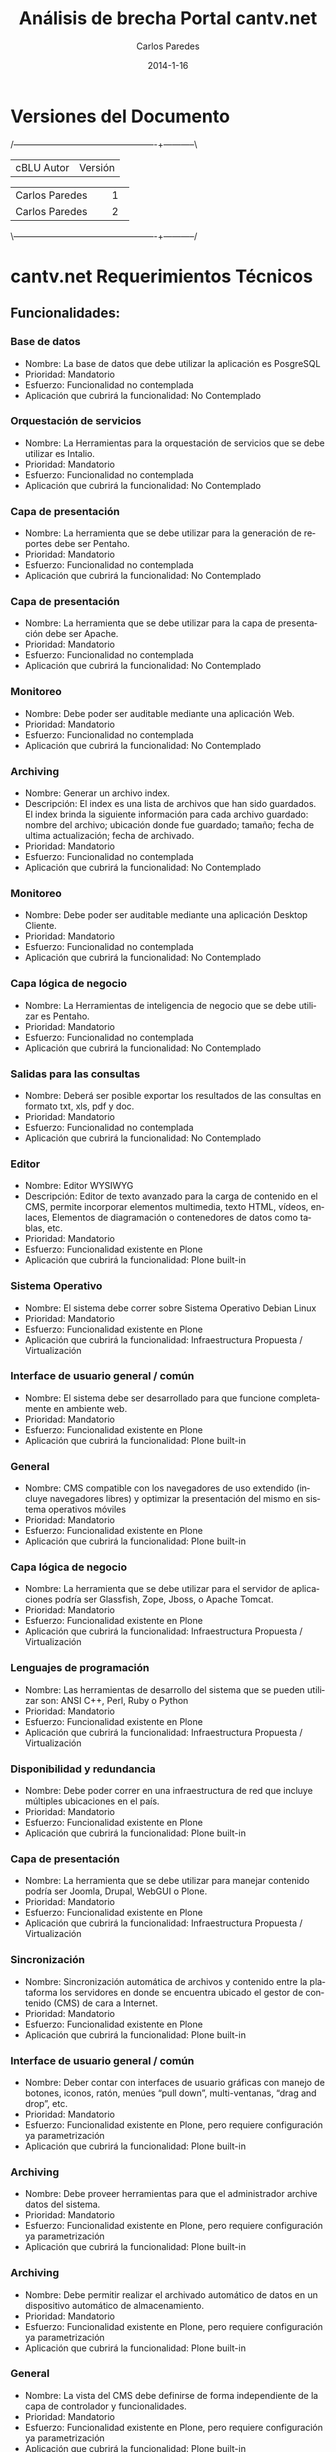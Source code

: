 #+TITLE:     Análisis de brecha Portal cantv.net
#+AUTHOR:    Carlos Paredes
#+EMAIL:     cparedes@covete.com.ve
#+DATE:      2014-1-16
#+DESCRIPTION: Análisis de brecha Portal cantv.net
#+KEYWORDS:
#+LANGUAGE:  es
#+OPTIONS:   H:3 num:t toc:t:nil @:t ::t |:t ^:t -:t f:t *:t <:t
#+OPTIONS:   TeX:t LaTeX:t skip:nil d:nil todo:t pri:nil tags:not-in-toc
#+INFOJS_OPT: view:nil toc:nil ltoc:t mouse:underline buttons:0 path:http://orgmode.org/org-info.js
#+EXPORT_SELECT_TAGS: export
#+EXPORT_EXCLUDE_TAGS: noexport
#+LINK_UP:
#+LINK_HOME:
#+XSLT:
#+LATEX_CLASS: cantv
#+LATEX_CLASS_OPTIONS: [11pt, letterpaper, oneside, spanish]
#+LATEX_HEADER: \usepackage{array}
#+LATEX_HEADER: \input{titulo-brecha-cantv-net}

* Versiones del Documento
#+BEGIN_DITAA images/versiones_brecha_cantv_com_ve.png -r -S
/-------------------------------------------------+-----------\
| cBLU                  Autor                     |  Versión  |
+-------------------------------------------------+-----------+
|                 Carlos Paredes                  |     1     |
+-------------------------------------------------+-----------+
|                 Carlos Paredes                  |     2     |
+-------------------------------------------------+-----------+
|                                                 |           |
\-------------------------------------------------+-----------/
#+END_DITAA

* cantv.net Requerimientos Técnicos

** Funcionalidades:

*** Base de datos
+ Nombre: La base de datos que debe utilizar la aplicación es PosgreSQL
+ Prioridad: Mandatorio
+ Esfuerzo: Funcionalidad no contemplada
+ Aplicación que cubrirá la funcionalidad: No Contemplado

*** Orquestación de servicios
+ Nombre: La Herramientas para la orquestación de servicios que se debe
  utilizar es Intalio.
+ Prioridad: Mandatorio
+ Esfuerzo: Funcionalidad no contemplada
+ Aplicación que cubrirá la funcionalidad: No Contemplado

*** Capa de presentación
+ Nombre: La herramienta que se debe utilizar para la generación de reportes
  debe ser Pentaho.
+ Prioridad: Mandatorio
+ Esfuerzo: Funcionalidad no contemplada
+ Aplicación que cubrirá la funcionalidad: No Contemplado

*** Capa de presentación
+ Nombre: La herramienta que se debe utilizar para la capa de presentación
  debe ser Apache.
+ Prioridad: Mandatorio
+ Esfuerzo: Funcionalidad no contemplada
+ Aplicación que cubrirá la funcionalidad: No Contemplado

*** Monitoreo
+ Nombre: Debe poder ser auditable mediante una aplicación Web.
+ Prioridad: Mandatorio
+ Esfuerzo: Funcionalidad no contemplada
+ Aplicación que cubrirá la funcionalidad: No Contemplado

*** Archiving
+ Nombre: Generar un archivo index.
+ Descripción: El index es una lista de archivos que han sido guardados. El
  index brinda la siguiente información para cada archivo guardado: nombre del
  archivo; ubicación donde fue guardado; tamaño; fecha de ultima
  actualización; fecha de archivado.
+ Prioridad: Mandatorio
+ Esfuerzo: Funcionalidad no contemplada
+ Aplicación que cubrirá la funcionalidad: No Contemplado

*** Monitoreo
+ Nombre: Debe poder ser auditable mediante una aplicación Desktop Cliente.
+ Prioridad: Mandatorio
+ Esfuerzo: Funcionalidad no contemplada
+ Aplicación que cubrirá la funcionalidad: No Contemplado

*** Capa lógica de negocio
+ Nombre: La Herramientas de inteligencia de negocio que se debe utilizar es
  Pentaho.
+ Prioridad: Mandatorio
+ Esfuerzo: Funcionalidad no contemplada
+ Aplicación que cubrirá la funcionalidad: No Contemplado

*** Salidas para las consultas
+ Nombre: Deberá ser posible exportar los resultados de las consultas en
  formato txt, xls, pdf y doc.
+ Prioridad: Mandatorio
+ Esfuerzo: Funcionalidad no contemplada
+ Aplicación que cubrirá la funcionalidad: No Contemplado

*** Editor
+ Nombre: Editor WYSIWYG
+ Descripción: Editor de texto avanzado para la carga de contenido en el CMS,
  permite incorporar elementos multimedia, texto HTML, vídeos, enlaces,
  Elementos de diagramación o contenedores de datos como tablas, etc.
+ Prioridad: Mandatorio
+ Esfuerzo: Funcionalidad existente en Plone
+ Aplicación que cubrirá la funcionalidad: Plone built-in

*** Sistema Operativo
+ Nombre: El sistema debe correr sobre Sistema Operativo Debian Linux
+ Prioridad: Mandatorio
+ Esfuerzo: Funcionalidad existente en Plone
+ Aplicación que cubrirá la funcionalidad: Infraestructura Propuesta /
  Virtualización

*** Interface de usuario general / común
+ Nombre: El sistema debe ser desarrollado para que funcione completamente en
  ambiente web.
+ Prioridad: Mandatorio
+ Esfuerzo: Funcionalidad existente en Plone
+ Aplicación que cubrirá la funcionalidad: Plone built-in

*** General
+ Nombre: CMS compatible con los navegadores de uso extendido (incluye
  navegadores libres) y optimizar la presentación del mismo en sistema
  operativos móviles
+ Prioridad: Mandatorio
+ Esfuerzo: Funcionalidad existente en Plone
+ Aplicación que cubrirá la funcionalidad: Plone built-in

*** Capa lógica de negocio
+ Nombre: La herramienta que se debe utilizar para el servidor de aplicaciones
  podría ser Glassfish, Zope, Jboss, o Apache Tomcat.
+ Prioridad: Mandatorio
+ Esfuerzo: Funcionalidad existente en Plone
+ Aplicación que cubrirá la funcionalidad: Infraestructura Propuesta /
  Virtualización

*** Lenguajes de programación
+ Nombre: Las herramientas de desarrollo del sistema que se pueden utilizar
  son: ANSI C++, Perl, Ruby o Python
+ Prioridad: Mandatorio
+ Esfuerzo: Funcionalidad existente en Plone
+ Aplicación que cubrirá la funcionalidad: Infraestructura Propuesta /
  Virtualización

*** Disponibilidad y redundancia
+ Nombre: Debe poder correr en una infraestructura de red que incluye
  múltiples ubicaciones en el país.
+ Prioridad: Mandatorio
+ Esfuerzo: Funcionalidad existente en Plone
+ Aplicación que cubrirá la funcionalidad: Plone built-in

*** Capa de presentación
+ Nombre: La herramienta que se debe utilizar para manejar contenido podría
  ser Joomla, Drupal, WebGUI o Plone.
+ Prioridad: Mandatorio
+ Esfuerzo: Funcionalidad existente en Plone
+ Aplicación que cubrirá la funcionalidad: Infraestructura Propuesta /
  Virtualización

*** Sincronización
+ Nombre: Sincronización automática de archivos y contenido entre la
  plataforma los servidores en donde se encuentra ubicado el gestor de
  contenido (CMS) de cara a Internet.
+ Prioridad: Mandatorio
+ Esfuerzo: Funcionalidad existente en Plone
+ Aplicación que cubrirá la funcionalidad: Plone built-in

*** Interface de usuario general / común
+ Nombre: Deber contar con interfaces de usuario gráficas con manejo de
  botones, iconos, ratón, menúes “pull down”, multi-ventanas, “drag and drop”,
  etc.
+ Prioridad: Mandatorio
+ Esfuerzo: Funcionalidad existente en Plone, pero requiere configuración ya
  parametrización
+ Aplicación que cubrirá la funcionalidad: Plone built-in

*** Archiving
+ Nombre: Debe proveer herramientas para que el administrador archive datos
  del sistema.
+ Prioridad: Mandatorio
+ Esfuerzo: Funcionalidad existente en Plone, pero requiere configuración ya
  parametrización
+ Aplicación que cubrirá la funcionalidad: Plone built-in

*** Archiving
+ Nombre: Debe permitir realizar el archivado automático de datos en un
  dispositivo automático de almacenamiento.
+ Prioridad: Mandatorio
+ Esfuerzo: Funcionalidad existente en Plone, pero requiere configuración ya
  parametrización
+ Aplicación que cubrirá la funcionalidad: Plone built-in

*** General
+ Nombre: La vista del CMS debe definirse de forma independiente de la capa de
  controlador y funcionalidades.
+ Prioridad: Mandatorio
+ Esfuerzo: Funcionalidad existente en Plone, pero requiere configuración ya
  parametrización
+ Aplicación que cubrirá la funcionalidad: Plone built-in

*** Módulo de ejecución de código embebido
+ Nombre: Módulo de ejecución de código embebido, con soporte HTML o el (los)
  lenguaje(s) script(s) soportado(s) por el CMS
+ Prioridad: Mandatorio
+ Esfuerzo: Funcionalidad existente en Plone, pero requiere configuración ya
  parametrización
+ Aplicación que cubrirá la funcionalidad: Plone built-in

*** Archiving
+ Nombre: Generar log del proceso de archivado.
+ Descripción: Debe generar un log del proceso de archivado.  El log sumariza
  los resultados de una sesión de archivado. Especifica la hora de comienzo
  cuando la sesión empieza, hora de finalización cuando la sesión es
  completada, y un indicador si la sesión ha sido completada exitosamente o
  abortada.
+ Prioridad: Mandatorio
+ Esfuerzo: Funcionalidad existente en Plone, pero requiere configuración ya
  parametrización
+ Aplicación que cubrirá la funcionalidad: Logs del Sistema

*** Interface de usuario general / común
+ Nombre: Ayuda disponibles para usuarios finales
+ Descripción: Debe contar con la totalidad de los textos de pantallas,
  listados y ayuda disponibles para usuarios finales, deben estar en idioma
  castellano. Las eventuales excepciones deberán estar explícitamente
  autorizadas por CANTV, por ejemplo, funcionalidades para el administrador.
+ Prioridad: Mandatorio
+ Esfuerzo: Funcionalidad existente en Plone, pero requiere configuración ya
  parametrización
+ Aplicación que cubrirá la funcionalidad: Plone built-in

*** Salidas para las consultas
+ Nombre: Para todas las consultas deberá ser posible obtenerlas por pantalla,
  impresora o similar.
+ Prioridad: Mandatorio
+ Esfuerzo: Funcionalidad existente en Plone, pero requiere configuración ya
  parametrización
+ Aplicación que cubrirá la funcionalidad: Plone built-in

*** General
+ Nombre: Cumplimiento con las normas y validadores de la W3C 
+ Descripción:
  - HTML 
  - CSS 
  - Accesibilidad  
  - Soporte:  
    - Soporte HTML 5 
    - Soporte CSS3 
    - Soporte JSON
+ Prioridad: Mandatorio
+ Esfuerzo: Funcionalidad existente en Plone, pero requiere configuración ya
  parametrización
+ Aplicación que cubrirá la funcionalidad: Plone built-in

*** Interface de usuario general / común
+ Nombre: Debe ser uniforme a lo largo de todo el sistema el diseño de
  pantallas y el uso de teclas de función. Por ejemplo, las fuentes, los
  colores, los botones, utilizados en todas las pantallas deben ser iguales,
  con el mismo significado.
+ Prioridad: Mandatorio
+ Esfuerzo: Funcionalidad no existente en Plone, requiere desarrollo menor a 4
  horas
+ Aplicación que cubrirá la funcionalidad: Plone built-in

*** Administración del sistema
+ Nombre: Debe soportar el Principio de Menos Privilegio, donde se define que
  a cada usuario se le permite acceder solo a aquellos programas, información,
  y sistemas que son necesarios para realizar sus trabajos, en base a la
  configuración y asignación de roles.
+ Prioridad: Mandatorio
+ Esfuerzo: Funcionalidad no existente en Plone, requiere desarrollo menor a 4
  horas
+ Aplicación que cubrirá la funcionalidad: Roles

*** Disponibilidad y redundancia
+ Nombre: Debe proveer información de benchmarks sobre las distintas
  plataformas soportadas.
+ Prioridad: Mandatorio
+ Esfuerzo: Funcionalidad no existente en Plone, requiere desarrollo menor a 4
  horas
+ Aplicación que cubrirá la funcionalidad: Plone built-in

*** Sitemaps
+ Nombre: Sitemaps
+ Descripción: Modulo para la generación de estructura compatible con sitemaps
  para optimizar el posicionamiento del portal en buscadores de Internet.
+ Prioridad: Mandatorio
+ Esfuerzo: Funcionalidad no existente en Plone, requiere desarrollo menor a 8
  horas
+ Aplicación que cubrirá la funcionalidad: Plone built-in

*** Disponibilidad y redundancia
+ Nombre: Debe soportar todas las formas de tecnología de clustering.
+ Descripción: Clustering se refiere a un número formas en que un grupo de
  servidores se agrupan de manera de distribuir la carga y eliminar puntos
  aislados de falla dentro de un sistema crítico para el negocio.
+ Prioridad: Mandatorio
+ Esfuerzo: Funcionalidad no existente en Plone, requiere desarrollo menor a 8
  horas
+ Aplicación que cubrirá la funcionalidad: ZEO Clients

*** Logs
+ Nombre: Poseer una plataforma propia para la gestión de logs y análisis del
  trafico Web
+ Prioridad: Mandatorio
+ Esfuerzo: Funcionalidad no existente en Plone, requiere desarrollo menor a 8
  horas
+ Aplicación que cubrirá la funcionalidad: Logs del Sistema

*** Administración del sistema
+ Nombre: Debe proveer herramientas para realizar reinicialización de los
  módulos que conforman la solución.
+ Prioridad: Mandatorio
+ Esfuerzo: Funcionalidad no existente en Plone, requiere desarrollo menor a 8
  horas
+ Aplicación que cubrirá la funcionalidad: Plone built-in

*** Administración del sistema
+ Nombre: Debe proveer la habilidad de crear, borrar, modificar, y ver cuentas
  de usuario en el sistema.
+ Prioridad: Mandatorio
+ Esfuerzo: Funcionalidad no existente en Plone, requiere desarrollo menor a 8
  horas
+ Aplicación que cubrirá la funcionalidad: Plone built-in

*** Disponibilidad y redundancia
+ Nombre: Debe soportar el reemplazo de módulos periféricos, módulos
  redundantes de alimentación y procesos redundantes o módulos de memoria sin
  desconectar un subsistema entero.
+ Prioridad: Mandatorio
+ Esfuerzo: Funcionalidad no existente en Plone, requiere desarrollo menor a 8
  horas
+ Aplicación que cubrirá la funcionalidad: Infraestructura Propuesta /
  Virtualización

*** General
+ Nombre: Diseño de una arquitectura de roles y perfiles de forma robusta
+ Prioridad: Mandatorio
+ Esfuerzo: Funcionalidad no existente en Plone, requiere desarrollo menor a 8
  horas
+ Aplicación que cubrirá la funcionalidad: Roles

*** Archiving
+ Nombre: Debe permitir ejecutar el proceso de archivo automáticamente sin
  requerir intervención manual.
+ Prioridad: Mandatorio
+ Esfuerzo: Funcionalidad no existente en Plone, requiere desarrollo menor a 8
  horas
+ Aplicación que cubrirá la funcionalidad: Plone built-in

*** Disponibilidad y redundancia
+ Nombre: Debe poder reiniciarse point-in-time debido a fallas de hardware o
  software.
+ Prioridad: Mandatorio
+ Esfuerzo: Funcionalidad no existente en Plone, requiere desarrollo menor a 8
  horas
+ Aplicación que cubrirá la funcionalidad: Administración del Servicio

*** Archiving
+ Nombre: Debe proveer al administrador la capacidad de especificar dinámicamente parámetros para almacenar archivos de datos.
+ Descripción: El sistema permitirá al usuario especificar lo siguiente:
  - Cuando (mes, día, hora) el sistema comenzará a correr automáticamente el
    proceso de almacenamiento.
  - Con que frecuencia (diario, mensual, semanal, etc.) el sistema deberá
    correr automáticamente el proceso de almacenamiento.
  - La ubicación donde los archivos de datos serán almacenados. 
  - El criterio de tiempo a usar para decidir si almacenar un archivo o
    no. Por ejemplo, el usuario puede especificar 18 meses por lo tanto esos
    archivos no se actualizarán dentro de los últimos 18 meses.
+ Prioridad: Mandatorio
+ Esfuerzo: Funcionalidad no existente en Plone, requiere desarrollo menor a 8
  horas
+ Aplicación que cubrirá la funcionalidad: Plone built-in

*** Disponibilidad y redundancia
+ Nombre: Debe soportar el manejo de errores para interfaces que involucran
  tiempo de indisponibilidad de red y de interfaces.
+ Prioridad: Mandatorio
+ Esfuerzo: Funcionalidad no existente en Plone, requiere desarrollo menor a 8
  horas
+ Aplicación que cubrirá la funcionalidad: Logs del Sistema

*** Disponibilidad y redundancia
+ Nombre: Debe mantener los datos apropiadamente.
+ Descripción: El chequeo y cleansing de la consistencia de los datos debe ser
  ejecutada de manera regular para prevenir corrupción.
+ Prioridad: Mandatorio
+ Esfuerzo: Funcionalidad no existente en Plone, requiere desarrollo menor a 8
  horas
+ Aplicación que cubrirá la funcionalidad: ZODB Server

*** Disponibilidad y redundancia
+ Nombre: Debe soportar la replicación de transacciones en tiempo real.
+ Prioridad: Mandatorio
+ Esfuerzo: Funcionalidad no existente en Plone, requiere desarrollo menor a 8
  horas
+ Aplicación que cubrirá la funcionalidad: Infraestructura Propuesta /
  Virtualización

*** Archiving
+ Nombre: Debe poder recuperar archivos de datos guardados.  Cuando se
  requiera recuperar uno o mas archivos de datos, el sistema deberá brindar a
  los administradores la posibilidad de solicitar y recuperar los archivos
  especificados dentro del día de trabajo.
+ Prioridad: Mandatorio
+ Esfuerzo: Funcionalidad no existente en Plone, requiere desarrollo menor a 8
  horas
+ Aplicación que cubrirá la funcionalidad: ZODB Server

*** Archiving
+ Nombre: Debe eliminar los archivos de datos luego de ser archivados.  El
  sistema validará que el archivo haya sido archivado exitosamente antes de
  que pueda ser borrado. Un archivo de datos exitoso es uno que puede ser
  recuperado y usado por el sistema.
+ Prioridad: Mandatorio
+ Esfuerzo: Funcionalidad no existente en Plone, requiere desarrollo menor a 8
  horas
+ Aplicación que cubrirá la funcionalidad: Plone built-in

*** General
+ Nombre: Posibilidad de integrar el CMS con Google Analytics y similares
+ Prioridad: Mandatorio
+ Esfuerzo: Funcionalidad no existente en Plone, requiere desarrollo menor a 8
  horas
+ Aplicación que cubrirá la funcionalidad: collective.googleanalytics

*** Interface de usuario general / común
+ Nombre: Debe mostrar los mensajes de error del sistema en Español.
+ Descripción: Información más detallada del error debe ser guardada en otro
  lugar (por ejemplo un log de error) y ser accesible por los administrados
  del sistema, éste debe poder acceder al mensaje de error mostrado y a la
  información detallada en un formato combinado.
+ Prioridad: Mandatorio
+ Esfuerzo: Funcionalidad no existente en Plone, requiere desarrollo menor a 8
  horas
+ Aplicación que cubrirá la funcionalidad: Plone built-in

*** Etiqueta META
+ Nombre: Optimizar el CMS para el uso de la etiqueta META
+ Descripción: Optimizar el CMS para el uso de la etiqueta META, palabras
  claves para describir el contenido, e incorporar módulos para la generación
  de mapas de sitio en formato XML para optimizar el posicionamiento del
  portal en los principales motores de búsqueda y aplicación de estrategias
  SEO
+ Prioridad: Mandatorio
+ Esfuerzo: Funcionalidad no existente en Plone, requiere desarrollo menor a 8
  horas
+ Aplicación que cubrirá la funcionalidad: Plone built-in

*** Monitoreo
+ Nombre: Debe poder generar un mensaje de error de datos para cada condición
  de error que ocurra dentro de la aplicación.
+ Prioridad: Mandatorio
+ Esfuerzo: Funcionalidad no existente en Plone, requiere desarrollo menor a 8 horas
+ Aplicación que cubrirá la funcionalidad: Logs del Sistema

*** Disponibilidad y redundancia
+ Nombre: Debe permitir la desconexión de un sistema redundante sin impacto
  adverso en la red o la solución misma.
+ Prioridad: Mandatorio
+ Esfuerzo: Funcionalidad no existente en Plone, requiere desarrollo menor a 8
  horas
+ Aplicación que cubrirá la funcionalidad: Infraestructura Propuesta /
  Virtualización

*** Monitoreo
+ Nombre: Debe soportar herramientas de monitoreo automáticas.
+ Descripción: El sistema deberá incorporar scripts que puedan ser invocados a
  voluntad para verificar el funcionamiento de la aplicación y el estado de
  los procesos/componentes de todas las aplicaciones. Fallas de cualquier
  componente durante este script serán enviados a la consola operacional y
  logs apropiados.
+ Prioridad: Mandatorio
+ Esfuerzo: Funcionalidad no existente en Plone, se necesitan mas detalles o
  requiere de un fuerte desarrollo mayor a 32 horas
+ Aplicación que cubrirá la funcionalidad: Sistema de Gestión de Configuración
  / CFengine

*** Adaptación y configuración de sistemas
+ Nombre: Se debe tener un Sistemas Operativos con versiones estables y
  actuales
+ Prioridad: Mandatorio
+ Esfuerzo: Funcionalidad no existente en Plone, se necesitan mas detalles o
  requiere de un fuerte desarrollo mayor a 32 horas
+ Aplicación que cubrirá la funcionalidad: Infraestructura Propuesta /
  Virtualización

*** Adaptación y configuración de sistemas
+ Nombre: Debe existir el compromiso de Justificacion de Puertos, Cierres de
  Puertos, no utilizados, Y Vulnerabilidades. Antes de la Puesta de pase a
  Producción.
+ Prioridad: Mandatorio
+ Esfuerzo: Funcionalidad no existente en Plone, se necesitan mas detalles o
  requiere de un fuerte desarrollo mayor a 32 horas
+ Aplicación que cubrirá la funcionalidad: Infraestructura Propuesta /
  Virtualización

*** Salidas para las consultas
+ Nombre: La herramienta de generación de reportes deberá adherir a los
  estándares de intercambio de información con bases de datos (ODBC, JDBC,
  XML, etc.).
+ Prioridad: Mandatorio
+ Esfuerzo: Funcionalidad no existente en Plone, se necesitan mas detalles o
  requiere de un fuerte desarrollo mayor a 32 horas
+ Aplicación que cubrirá la funcionalidad: SmartPrintNG

*** Monitoreo
+ Nombre: Debe contar con un log histórico de las conexiones de los usuarios
  al sistema que permita realizar una auditoria de uso y de seguridad del
  mismo.
+ Prioridad: Mandatorio
+ Esfuerzo: Funcionalidad no existente en Plone, se necesitan mas detalles o
  requiere de un fuerte desarrollo mayor a 32 horas
+ Aplicación que cubrirá la funcionalidad: Logs del Sistema

*** Monitoreo
+ Nombre: Debe poder enviar mensajes de falla a los operadores del sistema
  para todos los niveles de severidad.  Por ejemplo, mensajes de fallas
  menores, mayores y criticas y se enviarán a la consola central de datos para
  su análisis y resolución.
+ Prioridad: Mandatorio
+ Esfuerzo: Funcionalidad no existente en Plone, se necesitan mas detalles o
  requiere de un fuerte desarrollo mayor a 32 horas
+ Aplicación que cubrirá la funcionalidad: Sistema de Gestión de Configuración
  / CFengine

*** Monitoreo
+ Nombre: Debe poder enviar un mensaje "heartbeat" a los operadores.  Este
  mensaje notificará al administrador del sistema que el sistema esta operando
  normalmente, en intervalos regulares.
+ Prioridad: Mandatorio
+ Esfuerzo: Funcionalidad no existente en Plone, se necesitan mas detalles o
  requiere de un fuerte desarrollo mayor a 32 horas
+ Aplicación que cubrirá la funcionalidad: Sistema de Gestión de Configuración
  / CFengine

*** Monitoreo
+ Nombre: Debe incluir capacidades de "self-healing".
+ Descripción: El sistema debe incluir "out of the box" la recuperación
  automática con acciones de "self healing" que corrijan problemas o
  fallas. Mensajes identificando los problemas y deberán haber acciones en
  progreso en logs y consolas operacionales.
+ Prioridad: Mandatorio
+ Esfuerzo: Funcionalidad no existente en Plone, se necesitan mas detalles o
  requiere de un fuerte desarrollo mayor a 32 horas
+ Aplicación que cubrirá la funcionalidad: Sistema de Gestión de Configuración
  / CFengine

*** Adaptación y configuración de sistemas
+ Nombre: Identificación de Puertos TCP/UDP requeridos para el funcionamiento
  del sistema
+ Prioridad: Mandatorio
+ Esfuerzo: Funcionalidad no existente en Plone, se necesitan mas detalles o
  requiere de un fuerte desarrollo mayor a 32 horas
+ Aplicación que cubrirá la funcionalidad: Documento de Arquitectura de
  Software

*** Multimedia
+ Nombre: Gestión e integración de archivos multimedia en diversos formatos
  (con énfasis en formatos basados en estándares abiertos y de uso común (ogg,
  webm)
+ Prioridad: Mandatorio
+ Esfuerzo: Funcionalidad no existente en Plone, se necesitan mas detalles o
  requiere de un fuerte desarrollo mayor a 32 horas
+ Aplicación que cubrirá la funcionalidad: RedTurtle

*** Monitoreo
+ Nombre: Debe registrar en un log la actividad del usuario.  El sistema
  deberá tener la funcionalidad de identificar individuos específicos y sus
  actividades a través del uso de logs y comandos enviados por los operadores
  del sistema.
+ Prioridad: Mandatorio
+ Esfuerzo: Funcionalidad no existente en Plone, se necesitan mas detalles o
  requiere de un fuerte desarrollo mayor a 32 horas
+ Aplicación que cubrirá la funcionalidad: Logs del Sistema

*** Disponibilidad y redundancia
+ Nombre: La solución debe ser capaz de manejar usuarios activos simultáneos
  (o concurrentes).
+ Prioridad: Mandatorio
+ Esfuerzo: Funcionalidad no existente en Plone, se necesitan mas detalles o
  requiere de un fuerte desarrollo mayor a 32 horas
+ Aplicación que cubrirá la funcionalidad: ZEO Clients

*** Disponibilidad y redundancia
+ Nombre: Debe permitir mecanismos que permitan el crecimiento de usuarios
  concurrentes.
+ Prioridad: Mandatorio
+ Esfuerzo: Funcionalidad no existente en Plone, se necesitan mas detalles o
  requiere de un fuerte desarrollo mayor a 32 horas
+ Aplicación que cubrirá la funcionalidad: ZEO Clients

*** Disponibilidad y redundancia
+ Nombre: Debe brindar medios para balancear la carga de usuarios conectados.
+ Prioridad: Mandatorio
+ Esfuerzo: Funcionalidad no existente en Plone, se necesitan mas detalles o
  requiere de un fuerte desarrollo mayor a 32 horas
+ Aplicación que cubrirá la funcionalidad: Balanceadores de Carga

*** Disponibilidad y redundancia
+ Nombre: La aplicación deberá permitir escalabilidad tanto de HW como de SW
  permitiendo un crecimiento en cantidades de usuarios, elementos gestionados,
  interfaces con otros sistemas, según las necesidades de CANTV, manteniendo
  su performance y funcionalidad.
+ Prioridad: Mandatorio
+ Esfuerzo: Funcionalidad no existente en Plone, se necesitan mas detalles o
  requiere de un fuerte desarrollo mayor a 32 horas
+ Aplicación que cubrirá la funcionalidad: ZEO Clients

*** Disponibilidad y redundancia
+ Nombre: Debe contar con mecanismos definidos y probados para el crecimiento
+ Descripción: Debe contar con mecanismos definidos y probados para el
  crecimiento (agregación de nuevos servidores, memoria en los servidores,
  discos duros, etc.) con la capacidad máxima que se puede lograr con estos
  mecanismos en términos de cantidades de usuarios, y objetos gestionados.
+ Prioridad: Mandatorio
+ Esfuerzo: Funcionalidad no existente en Plone, se necesitan mas detalles o
  requiere de un fuerte desarrollo mayor a 32 horas
+ Aplicación que cubrirá la funcionalidad: Infraestructura Propuesta /
  Virtualización

*** Disponibilidad y redundancia
+ Nombre: Debe ser redundante y soportar un ambiente y configuración de
  recuperación de desastre.
+ Prioridad: Mandatorio
+ Esfuerzo: Funcionalidad no existente en Plone, se necesitan mas detalles o
  requiere de un fuerte desarrollo mayor a 32 horas
+ Aplicación que cubrirá la funcionalidad: Sistema de Gestión de Configuración
  / CFengine

*** Disponibilidad y redundancia
+ Nombre: Debe manejar las fallas de hardware.
+ Descripción: En esas instancias, la solución debe mantener requerimientos de
  disponibilidad y falla hacia un equipo de hardware redundante.
+ Prioridad: Mandatorio
+ Esfuerzo: Funcionalidad no existente en Plone, se necesitan mas detalles o
  requiere de un fuerte desarrollo mayor a 32 horas
+ Aplicación que cubrirá la funcionalidad: Sistema de Gestión de Configuración
  / CFengine

*** Disponibilidad y redundancia
+ Nombre: Debe soportar la recuperación automática luego de un evento de falla.
+ Descripción: Debe soportar la recuperación automática luego de un evento de
  falla.  El tiempo de reinicio de la solución luego de una caída del sistema,
  rebuteo del software, o acción del usuario (por ejemplo init-sys) no deberá
  interrumpir el servicio por más de 2 minutos.
+ Prioridad: Mandatorio
+ Esfuerzo: Funcionalidad no existente en Plone, se necesitan mas detalles o
  requiere de un fuerte desarrollo mayor a 32 horas
+ Aplicación que cubrirá la funcionalidad: Sistema de Gestión de Configuración
  / CFengine

*** Capacidad y escalabilidad
+ Nombre: La aplicación deberá permitir escalabilidad de software, permitiendo
  un crecimiento en cantidades de usuarios concurrentes, interfaces con otros
  sistemas, según las necesidades de CANTV, manteniendo su rendimiento y
  funcionalidad.
+ Prioridad: Mandatorio
+ Esfuerzo: Funcionalidad no existente en Plone, se necesitan mas detalles o
  requiere de un fuerte desarrollo mayor a 32 horas
+ Aplicación que cubrirá la funcionalidad: Infraestructura Propuesta /
  Virtualización

*** Capacidad y escalabilidad
+ Nombre: La plataforma propuesta debe estar dimensionada para soportar 10000
  usuarios concurrentes.
+ Prioridad: Mandatorio
+ Esfuerzo: Funcionalidad no existente en Plone, se necesitan mas detalles o
  requiere de un fuerte desarrollo mayor a 32 horas
+ Aplicación que cubrirá la funcionalidad: Infraestructura Propuesta /
  Virtualización

*** Instalación y actualizaciones de aplicaciones
+ Nombre: Para el caso de aplicaciones cliente/servidor, se debe proveer un
  Kit de instalación automática de las aplicaciones de la solución.
+ Prioridad: Mandatorio
+ Esfuerzo: Funcionalidad no existente en Plone, se necesitan mas detalles o
  requiere de un fuerte desarrollo mayor a 32 horas
+ Aplicación que cubrirá la funcionalidad: Sistema de Gestión de Configuración
  / CFengine

*** Instalación y actualizaciones de aplicaciones
+ Nombre: Debe permitir la descarga de las actualizaciones de las aplicaciones
  vía internet.
+ Prioridad: Mandatorio
+ Esfuerzo: Funcionalidad no existente en Plone, se necesitan mas detalles o
  requiere de un fuerte desarrollo mayor a 32 horas
+ Aplicación que cubrirá la funcionalidad: Sistema de Gestión de Configuración
  / CFengine

*** Instalación y actualizaciones de aplicaciones
+ Nombre: Las aplicaciones que forman parte de la solución deben contar con
  herramientas y/o procedimientos técnicos operativos que faciliten la
  ejecución de tareas de mantenimiento en línea.
+ Prioridad: Mandatorio
+ Esfuerzo: Funcionalidad no existente en Plone, se necesitan mas detalles o
  requiere de un fuerte desarrollo mayor a 32 horas
+ Aplicación que cubrirá la funcionalidad: Sistema de Gestión de Configuración
  / CFengine

*** Instalación y actualizaciones de aplicaciones
+ Nombre: la aplicación de los clientes debe contemplar la opción de
  actualización masiva para el despliegue de cambios en su configuración a
  todos los usuarios de la plataforma.
+ Prioridad: Mandatorio
+ Esfuerzo: Funcionalidad no existente en Plone, se necesitan mas detalles o
  requiere de un fuerte desarrollo mayor a 32 horas
+ Aplicación que cubrirá la funcionalidad: Sistema de Gestión de Configuración
  / CFengine

*** Instalación y actualizaciones de aplicaciones
+ Nombre: Las actualizaciones de los desarrollos de la solución propuesta
  deben permitir de manera desacoplada, la incorporación de cualquier nuevo
  elemento de la solución sin afectar el resto de los módulos ya operativos
  (sin tener que reiniciar el servicio).
+ Prioridad: Mandatorio
+ Esfuerzo: Funcionalidad no existente en Plone, se necesitan mas detalles o
  requiere de un fuerte desarrollo mayor a 32 horas
+ Aplicación que cubrirá la funcionalidad: Plone built-in

*** Instalación y actualizaciones de aplicaciones
+ Nombre: Debe permitir instalar múltiples instancia de las diferentes
  aplicaciones que conforman la solución en un mismo servidor.
+ Prioridad: Mandatorio
+ Esfuerzo: Funcionalidad no existente en Plone, se necesitan mas detalles o
  requiere de un fuerte desarrollo mayor a 32 horas
+ Aplicación que cubrirá la funcionalidad: Sistema de Gestión de Configuración
  / CFengine

*** Instalación y actualizaciones de aplicaciones
+ Nombre: Debe especificar los recursos técnicos mínimos necesarios (cpu,
  memoria, almacenamiento) para configurar una instancia/dominio dla
  aplicación.
+ Prioridad: Mandatorio
+ Esfuerzo: Funcionalidad no existente en Plone, se necesitan mas detalles o
  requiere de un fuerte desarrollo mayor a 32 horas
+ Aplicación que cubrirá la funcionalidad: Documento de Arquitectura de
  Hardware

*** Instalación y actualizaciones de aplicaciones
+ Nombre: El sistema debe estar certificado para operar en servidores
  virtualizados.
+ Prioridad: Mandatorio
+ Esfuerzo: Funcionalidad no existente en Plone, se necesitan mas detalles o
  requiere de un fuerte desarrollo mayor a 32 horas
+ Aplicación que cubrirá la funcionalidad: Documento de Arquitectura de
  Software

*** Instalación y actualizaciones de aplicaciones
+ Nombre: Debe especificar por aplicación los puertos o rangos de puertos
  requeridos para su configuración.
+ Prioridad: Mandatorio
+ Esfuerzo: Funcionalidad no existente en Plone, se necesitan mas detalles o
  requiere de un fuerte desarrollo mayor a 32 horas
+ Aplicación que cubrirá la funcionalidad: Documento de Arquitectura de
  Software

*** Instalación y actualizaciones de aplicaciones
+ Nombre: De requerirse la configuración de algún password en los archivos de
  configuración los mismos deben estar encriptados.
+ Prioridad: Mandatorio
+ Esfuerzo: Funcionalidad no existente en Plone, se necesitan mas detalles o
  requiere de un fuerte desarrollo mayor a 32 horas
+ Aplicación que cubrirá la funcionalidad: Sistema de Gestión de Configuración
  / CFengine

*** Administración del sistema
+ Nombre: El sistema debe contar con herramientas, procedimientos y
  documentación donde se especifiquen las funciones de administración
  regulares para su mantenimiento.
+ Prioridad: Mandatorio
+ Esfuerzo: Funcionalidad no existente en Plone, se necesitan mas detalles o
  requiere de un fuerte desarrollo mayor a 32 horas
+ Aplicación que cubrirá la funcionalidad: Manual de Administración y
  Operación

*** Administración del sistema
+ Nombre: El sistema debe especificar las tareas de mantenimiento requeridas
  sobre los diferentes elementos de las aplicaciones para la operación
  sostenible de la misma y nombrar la herramienta utilizada para su ejecución
  en caso de que aplique.
+ Prioridad: Mandatorio
+ Esfuerzo: Funcionalidad no existente en Plone, se necesitan mas detalles o
  requiere de un fuerte desarrollo mayor a 32 horas
+ Aplicación que cubrirá la funcionalidad: Manual de Administración y
  Operación

*** Administración del sistema
+ Nombre: El funcionamiento de los componentes de la solución debe ser
  monitoreado a través del protocolo SNMP, se debe especificar si se cuenta
  con el utilitario requerido para su configuración.
+ Prioridad: Mandatorio
+ Esfuerzo: Funcionalidad no existente en Plone, se necesitan mas detalles o
  requiere de un fuerte desarrollo mayor a 32 horas
+ Aplicación que cubrirá la funcionalidad: Manual de Administración y
  Operación

*** Administración del sistema
+ Nombre: La solución debe permitir realizar transportes de desarrollos y
  configuraciones de cada aplicación de manera desacoplada entre los ambientes
  definidos.
+ Prioridad: Mandatorio
+ Esfuerzo: Funcionalidad no existente en Plone, se necesitan mas detalles o
  requiere de un fuerte desarrollo mayor a 32 horas
+ Aplicación que cubrirá la funcionalidad: Sistema de Gestión de Configuración
  / CFengine

*** Rendimiento
+ Nombre: El rendimiento del sistema no se debe ver afectado por usuarios
  corriendo reportes operativos y de uso diario, así como por actualizaciones
  que se estén realizando en la base de datos.
+ Prioridad: Mandatorio
+ Esfuerzo: Funcionalidad no existente en Plone, se necesitan mas detalles o
  requiere de un fuerte desarrollo mayor a 32 horas
+ Aplicación que cubrirá la funcionalidad: Infraestructura Propuesta /
  Virtualización

*** Rendimiento
+ Nombre: El sistema deberá estar dimensionado de manera que su performance
  esté acorde a la cantidad de usuarios concurrentes que deban trabajar en el
  sistema.
+ Prioridad: Mandatorio
+ Esfuerzo: Funcionalidad no existente en Plone, se necesitan mas detalles o
  requiere de un fuerte desarrollo mayor a 32 horas
+ Aplicación que cubrirá la funcionalidad: Infraestructura Propuesta /
  Virtualización

*** Rendimiento
+ Nombre: Se requiere que todas las pantallas respondan dentro de tiempos
  límites universales del sistema.
+ Prioridad: Mandatorio
+ Esfuerzo: Funcionalidad no existente en Plone, se necesitan mas detalles o
  requiere de un fuerte desarrollo mayor a 32 horas
+ Aplicación que cubrirá la funcionalidad: Infraestructura Propuesta /
  Virtualización

*** Rendimiento
+ Nombre: La performance del sistema no será afectada por el mantenimiento del
  mismo durante horas pico del día.
+ Prioridad: Mandatorio
+ Esfuerzo: Funcionalidad no existente en Plone, se necesitan mas detalles o
  requiere de un fuerte desarrollo mayor a 32 horas
+ Aplicación que cubrirá la funcionalidad: Infraestructura Propuesta /
  Virtualización

*** Interface de usuario general / común
+ Nombre: Estándares y normas técnicas a soportar:
+ Descripción:
  - Manual de aplicación y uso del cabezal bolivariano y campaña de gobierno
    en línea vigente.
  - Manual de identidad de marca de Cantv.
  - Manuales de presencia en redes sociales de Cantv
  - Soporte de la guía de accesibilidad para sitios Web (wcag) según la w3c
  - Manual de estilo para el portal web Cantv.com.ve
  - Norma Diseño y actualización de Tecnología de Información (TI)
  - (GCSI-LC-0001) Lineamientos de Seguridad de la Información para Sistemas y
    Aplicaciones de la Gerencia General de Seguridad Integral | Gerencia de
    Seguridad de la Información
  - Guía de accesibilidad para sitios Web (WCAG) de la W3C
+ Prioridad: Mandatorio
+ Esfuerzo: Funcionalidad no existente en Plone, se necesitan mas detalles o
  requiere de un fuerte desarrollo mayor a 32 horas
+ Aplicación que cubrirá la funcionalidad: Manual de Administración y
  Operación

*** Respaldo y recuperación
+ Nombre: Debe permitir la ejecución de respaldos en tiempo real, tanto del
  las aplicaciones como de las bases de datos, sin interrumpir el servicio.
+ Prioridad: Mandatorio
+ Esfuerzo: Funcionalidad no existente en Plone, se necesitan mas detalles o
  requiere de un fuerte desarrollo mayor a 32 horas
+ Aplicación que cubrirá la funcionalidad: Sistema de Gestión de Configuración
  / CFengine

*** Respaldo y recuperación
+ Nombre: Debe permitir realizar backups automáticos y facilitar al
  administrador la capacidad de controlar el schedule de backups, y garantizar
  la ejecución de los mismos al menos 1 vez cada 24 horas.
+ Prioridad: Mandatorio
+ Esfuerzo: Funcionalidad no existente en Plone, se necesitan mas detalles o
  requiere de un fuerte desarrollo mayor a 32 horas
+ Aplicación que cubrirá la funcionalidad: Sistema de Gestión de Configuración
  / CFengine

*** Respaldo y recuperación
+ Nombre: Debe permitir realizar backups manuales en un dispositivo de
  almacenamiento de datos.  Cuando se realice back up manual de archivos, el
  sistema proveerá a los usuarios la funcionalidad de elegir a que archivos se
  les hará backup.
+ Prioridad: Mandatorio
+ Esfuerzo: Funcionalidad no existente en Plone, se necesitan mas detalles o
  requiere de un fuerte desarrollo mayor a 32 horas
+ Aplicación que cubrirá la funcionalidad: ZODB Server

*** Respaldo y recuperación
+ Nombre: Debe ser capaz de recuperar la aplicación en un tiempo específico
  dentro de las 24 horas.
+ Descripción: El sistema deberá permitirle al administrador recuperar los
  componentes de aplicación y/o bases de datos en el sistema primario en un
  momento específico dentro de 24 horas.
+ Prioridad: Mandatorio
+ Esfuerzo: Funcionalidad no existente en Plone, se necesitan mas detalles o
  requiere de un fuerte desarrollo mayor a 32 horas
+ Aplicación que cubrirá la funcionalidad: Sistema de Gestión de Configuración
  / CFengine

*** Respaldo y recuperación
+ Nombre: Debe soportar el failover automático. La configuración del sistema
  incluirá failover automático de datos, operaciones, y la aplicación entre
  los ambientes primarios y secundarios en caso que el sistema falle.
+ Prioridad: Mandatorio
+ Esfuerzo: Funcionalidad no existente en Plone, se necesitan mas detalles o
  requiere de un fuerte desarrollo mayor a 32 horas
+ Aplicación que cubrirá la funcionalidad: Sistema de Gestión de Configuración
  / CFengine

*** Respaldo y recuperación
+ Nombre: Debe soportar el failover manual. El sistema permitirá al
  administrador realizar manualmente las operaciones hacia el segundo ambiente
  en caso de falla del sistema.
+ Prioridad: Mandatorio
+ Esfuerzo: Funcionalidad no existente en Plone, se necesitan mas detalles o
  requiere de un fuerte desarrollo mayor a 32 horas
+ Aplicación que cubrirá la funcionalidad: Sistema de Gestión de Configuración
  / CFengine

*** Almacenamiento de Datos
+ Nombre: Debe permitir el almacenamiento de datos externos utilizando la SAN
  o NAS definida por CANTV.
+ Prioridad: Mandatorio
+ Esfuerzo: Funcionalidad no existente en Plone, se necesitan mas detalles o
  requiere de un fuerte desarrollo mayor a 32 horas
+ Aplicación que cubrirá la funcionalidad: Infraestructura Propuesta /
  Virtualización

*** Ambientes
+ Nombre: La solución tecnológica requerida debe contemplar el manejo de 3
  ambientes: desarrollo, calidad y producción (este último con alta
  disponibilidad). El ambiente de desarrollo y pruebas debe ser independiente
  al de producción.
+ Prioridad: Mandatorio
+ Esfuerzo: Funcionalidad no existente en Plone, se necesitan mas detalles o
  requiere de un fuerte desarrollo mayor a 32 horas
+ Aplicación que cubrirá la funcionalidad: Infraestructura Propuesta /
  Virtualización

*** Consultas a otras  aplicaciones de CANTV
+ Nombre: Las consultas se deben realizar desde la nueva plataforma a cualquier aplicación de CANTV
+ Descripción: Todas las consultas que se deban realizar desde la nueva
  plataforma a cualquier aplicación de CANTV se deben realizar a través de PIC
  (Plataforma de Integración Corporativa de CANTV).  La comunicación debe ser
  por arquitectura SOA (arquitectura orientada a servicios) por html, xml
  (SOAP).
+ Prioridad: Mandatorio
+ Esfuerzo: Funcionalidad no existente en Plone, se necesitan mas detalles o
  requiere de un fuerte desarrollo mayor a 32 horas
+ Aplicación que cubrirá la funcionalidad: Integración Plone - PIC

*** Consultas a otras  aplicaciones de CANTV
+ Nombre: Debe contar con interfaces Asíncronas y Síncronas hacia y desde
  otros sistemas.
+ Prioridad: Mandatorio
+ Esfuerzo: Funcionalidad no existente en Plone, se necesitan mas detalles o
  requiere de un fuerte desarrollo mayor a 32 horas
+ Aplicación que cubrirá la funcionalidad: Integración con Otros Servicios
  CANTV

*** Consultas a otras  aplicaciones de CANTV
+ Nombre: Debe contar con interfaces hacia y desde otros sistemas usando
  métodos basados en Mensajería.
+ Prioridad: Mandatorio
+ Esfuerzo: Funcionalidad no existente en Plone, se necesitan mas detalles o
  requiere de un fuerte desarrollo mayor a 32 horas
+ Aplicación que cubrirá la funcionalidad: Integración con Otros Servicios
  CANTV

*** Monitoreo
+ Nombre: Debe proveer la capacidad de logging y monitoreo.
+ Descripción: Debe proveer la capacidad de logging y monitoreo.  El sistema
  deberá generar un log diario.  El sistema deberá crear un log con su
  actividad y darle la capacidad al administrador del sistema de monitorear la
  operación del sistema desde este log.  El log deberá incluir información
  sobre la fecha, hora y estado de actividades como acceso al sistema, acceso
  a la base de datos, e interfaces con otros sistemas, mensajes de error, y
  otros eventos del sistema.  Esta información debe ser guardada en un log a
  un nivel de detalle de manera que pueda ser utilizada para determinación de
  problema y análisis de causa de cualquier falla del sistema o sus
  componentes relacionados.
+ Prioridad: Mandatorio
+ Esfuerzo: Funcionalidad no existente en Plone, se necesitan mas detalles o
  requiere de un fuerte desarrollo mayor a 32 horas
+ Aplicación que cubrirá la funcionalidad: Logs del Sistema

*** Disponibilidad y redundancia
+ Nombre: Debe soportar la recuperación automática luego de un evento de
  falla.
+ Descripción: Debe soportar la recuperación automática luego de un evento de
  falla. El tiempo de reinicio de la solución luego de una caída del sistema,
  reboot del software o acción del usuario (por ejemplo init-sys) no deberá
  interrumpir el servicio por más de 5 minutos (una vez que el sistema
  operativo y la base de datos estén arriba).
+ Prioridad: Mandatorio
+ Esfuerzo: Funcionalidad no existente en Plone, se necesitan mas detalles o
  requiere de un fuerte desarrollo mayor a 32 horas
+ Aplicación que cubrirá la funcionalidad: Sistema de Gestión de Configuración
  / CFengine

*** Adaptación y configuración de sistemas
+ Nombre: Debe especificar los recursos técnicos mínimos necesarios (cpu,
  memoria, almacenamiento) para configurar una instancia/dominio del sistema.
+ Prioridad: Mandatorio
+ Esfuerzo: Funcionalidad no existente en Plone, se necesitan mas detalles o
  requiere de un fuerte desarrollo mayor a 32 horas
+ Aplicación que cubrirá la funcionalidad: Documento de Arquitectura de
  Hardware

*** Adaptación y configuración de sistemas
+ Nombre: Instalación del antivirus corporativo
+ Descripción: Debe permitir la instalación del antivirus corporativo, agentes
  de seguridad de información, mecanismos de Respaldo y otros programas de
  seguridad, bajo los estandares de la Empresa
+ Prioridad: Mandatorio
+ Esfuerzo: Funcionalidad no existente en Plone, se necesitan mas detalles o
  requiere de un fuerte desarrollo mayor a 32 horas
+ Aplicación que cubrirá la funcionalidad: Infraestructura Propuesta /
  Virtualización

*** Multimedia
+ Nombre: Vídeos, La carga y publicación de videos deberá soportar los
  formatos populares más usados, así como los formatos basados en software
  libre que sean debidamente soportados por la mayoría de los navegadores web,
  como OGG, MP4, MOV, FLV
+ Prioridad: Mandatorio
+ Esfuerzo: Funcionalidad no existente en Plone, se necesitan mas detalles o
  requiere de un fuerte desarrollo mayor a 32 horas
+ Aplicación que cubrirá la funcionalidad: RedTurtle

*** Salidas para las consultas
+ Nombre: La aplicación dispondrá de una herramienta de generación de reportes
  de manera flexible y amigable.
+ Prioridad: Mandatorio
+ Esfuerzo: Funcionalidad no existente en Plone, se necesitan mas detalles o
  requiere de un fuerte desarrollo mayor a 32 horas
+ Aplicación que cubrirá la funcionalidad: SmartPrintNG

*** Monitoreo
+ Nombre: Debe facilitar la auditoría de campos relevantes dentro del sistema,
  que permita conocer el valor anterior, la fecha de modificación, el usuario
  responsable del cambio, etc.
+ Prioridad: Mandatorio
+ Esfuerzo: Funcionalidad no existente en Plone, se necesitan mas detalles o
  requiere de un fuerte desarrollo mayor a 32 horas
+ Aplicación que cubrirá la funcionalidad: Logs del Sistema

*** Monitoreo
+ Nombre: Debe poder notificar a los operadores de errores críticos que
  impactan la operación normal del sistema.  El sistema notificará a los
  operadores a través de alarmas/mensajes definidos, que se enviarán a la
  consola central de datos.
+ Prioridad: Mandatorio
+ Esfuerzo: Funcionalidad no existente en Plone, se necesitan mas detalles o
  requiere de un fuerte desarrollo mayor a 32 horas
+ Aplicación que cubrirá la funcionalidad: Sistema de Gestión de Configuración
  / CFengine

*** Monitoreo
+ Nombre: Debe realizar tracking de usuarios.  El sistema deberá identificar,
  al requerirlo, todos los usuarios que estén en ese momento activos en la
  aplicación.
+ Prioridad: Mandatorio
+ Esfuerzo: Funcionalidad no existente en Plone, se necesitan mas detalles o
  requiere de un fuerte desarrollo mayor a 32 horas
+ Aplicación que cubrirá la funcionalidad: collective.usertrack

* Resultado de Análisis:
** Funcionalidades:

#+BEGIN_DITAA images/brecha_cantv_com_ve.png -r -S
+-----------------------------------------------+-----------+
|cBLU              Característica               | Cantdidad |
+-----------------------------------------------+-----------+
| Requieren conf y/o parametrización < 1 hora   |      9    |
+-----------------------------------------------+-----------+
| Requieren conf y/o parametrización < 2 horas  |      9    |
+-----------------------------------------------+-----------+
|        Requieren desarrollo < 4 horas         |      3    |
+-----------------------------------------------+-----------+
|        Requieren desarrollo < 8 horas         |     20    |
+-----------------------------------------------+-----------+
|        Requieren desarrollo > 32 horas        |     60    |
+-----------------------------------------------+-----------+
|                No contempladas                |      9    |
+-----------------------------------------------+-----------+
#+END_DITAA


#+CAPTION: Análisis de brecha portal cantv.com.ve
#+NAME: Funcionalidades
    [[./images/graph_brecha_cantv_net_req_tec.png]]
\clearpage

** Cantidad de funcionalidades cubiertas por características de Plone

#+BEGIN_DITAA images/gap_plone_features_cantv_com_ve.png -r -S
+-----------------------------------------------+-----------+
|cBLU              Característica               | Cantdidad |
+-----------------------------------------------+-----------+
|                 No Contemplado                |      9    |
+-----------------------------------------------+-----------+
|      Manual de Administración y Operación     |      4    |
+-----------------------------------------------+-----------+
|                 Plone RedTurtle               |      2    |
+-----------------------------------------------+-----------+
|                   Plone Roles                 |      2    |
+-----------------------------------------------+-----------+
|        Plone collective.googleanalytics       |      1    |
+-----------------------------------------------+-----------+
|        Administración del Servicio Plone      |      1    |
+-----------------------------------------------+-----------+
|      Integración con Otros Servicios CANTV    |      2    |
+-----------------------------------------------+-----------+
|   Infraestructura Propuesta / Virtualización  |     19    |
+-----------------------------------------------+-----------+
|                Logs del Sistema               |      8    |
+-----------------------------------------------+-----------+
|             Integración Plone - PIC           |      1    |
+-----------------------------------------------+-----------+
|                 Plone built-in                |     24    |
+-----------------------------------------------+-----------+
|              Balanceadores de Carga           |      1    |
+-----------------------------------------------+-----------+
|                    ZEO Clients                |      4    |
+-----------------------------------------------+-----------+
| Sistema de Gestión de Configuración / CFengine|     21    |
+-----------------------------------------------+-----------+
|                    ZODB Server                |      3    |
+-----------------------------------------------+-----------+
|           Plone collective.usertrack          |      1    |
+-----------------------------------------------+-----------+
|      Documento de Arquitectura de Hardware    |      2    |
+-----------------------------------------------+-----------+
|                Plone SmartPrintNG             |      2    |
+-----------------------------------------------+-----------+
|     Documento de Arquitectura de Software     |      3    |
+-----------------------------------------------+-----------+
#+END_DITAA

